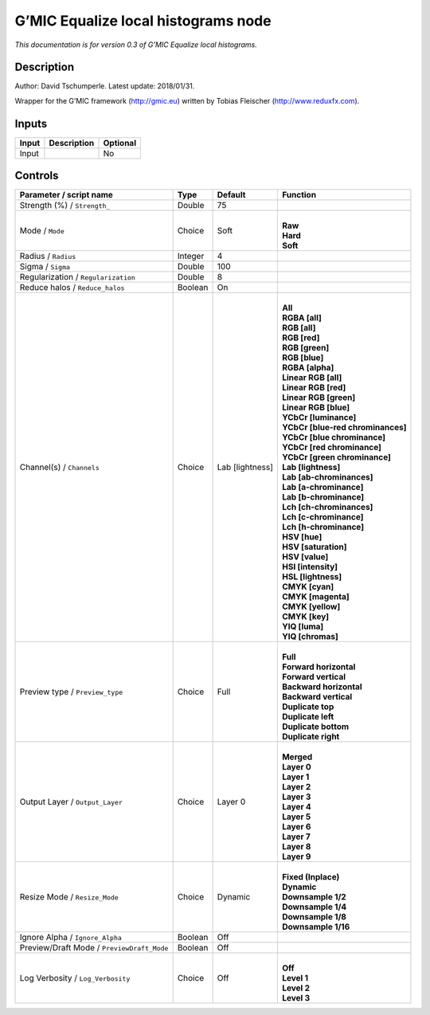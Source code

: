 .. _eu.gmic.Equalizelocalhistograms:

G’MIC Equalize local histograms node
====================================

*This documentation is for version 0.3 of G’MIC Equalize local histograms.*

Description
-----------

Author: David Tschumperle. Latest update: 2018/01/31.

Wrapper for the G’MIC framework (http://gmic.eu) written by Tobias Fleischer (http://www.reduxfx.com).

Inputs
------

+-------+-------------+----------+
| Input | Description | Optional |
+=======+=============+==========+
| Input |             | No       |
+-------+-------------+----------+

Controls
--------

.. tabularcolumns:: |>{\raggedright}p{0.2\columnwidth}|>{\raggedright}p{0.06\columnwidth}|>{\raggedright}p{0.07\columnwidth}|p{0.63\columnwidth}|

.. cssclass:: longtable

+--------------------------------------------+---------+-----------------+-------------------------------------+
| Parameter / script name                    | Type    | Default         | Function                            |
+============================================+=========+=================+=====================================+
| Strength (%) / ``Strength_``               | Double  | 75              |                                     |
+--------------------------------------------+---------+-----------------+-------------------------------------+
| Mode / ``Mode``                            | Choice  | Soft            | |                                   |
|                                            |         |                 | | **Raw**                           |
|                                            |         |                 | | **Hard**                          |
|                                            |         |                 | | **Soft**                          |
+--------------------------------------------+---------+-----------------+-------------------------------------+
| Radius / ``Radius``                        | Integer | 4               |                                     |
+--------------------------------------------+---------+-----------------+-------------------------------------+
| Sigma / ``Sigma``                          | Double  | 100             |                                     |
+--------------------------------------------+---------+-----------------+-------------------------------------+
| Regularization / ``Regularization``        | Double  | 8               |                                     |
+--------------------------------------------+---------+-----------------+-------------------------------------+
| Reduce halos / ``Reduce_halos``            | Boolean | On              |                                     |
+--------------------------------------------+---------+-----------------+-------------------------------------+
| Channel(s) / ``Channels``                  | Choice  | Lab [lightness] | |                                   |
|                                            |         |                 | | **All**                           |
|                                            |         |                 | | **RGBA [all]**                    |
|                                            |         |                 | | **RGB [all]**                     |
|                                            |         |                 | | **RGB [red]**                     |
|                                            |         |                 | | **RGB [green]**                   |
|                                            |         |                 | | **RGB [blue]**                    |
|                                            |         |                 | | **RGBA [alpha]**                  |
|                                            |         |                 | | **Linear RGB [all]**              |
|                                            |         |                 | | **Linear RGB [red]**              |
|                                            |         |                 | | **Linear RGB [green]**            |
|                                            |         |                 | | **Linear RGB [blue]**             |
|                                            |         |                 | | **YCbCr [luminance]**             |
|                                            |         |                 | | **YCbCr [blue-red chrominances]** |
|                                            |         |                 | | **YCbCr [blue chrominance]**      |
|                                            |         |                 | | **YCbCr [red chrominance]**       |
|                                            |         |                 | | **YCbCr [green chrominance]**     |
|                                            |         |                 | | **Lab [lightness]**               |
|                                            |         |                 | | **Lab [ab-chrominances]**         |
|                                            |         |                 | | **Lab [a-chrominance]**           |
|                                            |         |                 | | **Lab [b-chrominance]**           |
|                                            |         |                 | | **Lch [ch-chrominances]**         |
|                                            |         |                 | | **Lch [c-chrominance]**           |
|                                            |         |                 | | **Lch [h-chrominance]**           |
|                                            |         |                 | | **HSV [hue]**                     |
|                                            |         |                 | | **HSV [saturation]**              |
|                                            |         |                 | | **HSV [value]**                   |
|                                            |         |                 | | **HSI [intensity]**               |
|                                            |         |                 | | **HSL [lightness]**               |
|                                            |         |                 | | **CMYK [cyan]**                   |
|                                            |         |                 | | **CMYK [magenta]**                |
|                                            |         |                 | | **CMYK [yellow]**                 |
|                                            |         |                 | | **CMYK [key]**                    |
|                                            |         |                 | | **YIQ [luma]**                    |
|                                            |         |                 | | **YIQ [chromas]**                 |
+--------------------------------------------+---------+-----------------+-------------------------------------+
| Preview type / ``Preview_type``            | Choice  | Full            | |                                   |
|                                            |         |                 | | **Full**                          |
|                                            |         |                 | | **Forward horizontal**            |
|                                            |         |                 | | **Forward vertical**              |
|                                            |         |                 | | **Backward horizontal**           |
|                                            |         |                 | | **Backward vertical**             |
|                                            |         |                 | | **Duplicate top**                 |
|                                            |         |                 | | **Duplicate left**                |
|                                            |         |                 | | **Duplicate bottom**              |
|                                            |         |                 | | **Duplicate right**               |
+--------------------------------------------+---------+-----------------+-------------------------------------+
| Output Layer / ``Output_Layer``            | Choice  | Layer 0         | |                                   |
|                                            |         |                 | | **Merged**                        |
|                                            |         |                 | | **Layer 0**                       |
|                                            |         |                 | | **Layer 1**                       |
|                                            |         |                 | | **Layer 2**                       |
|                                            |         |                 | | **Layer 3**                       |
|                                            |         |                 | | **Layer 4**                       |
|                                            |         |                 | | **Layer 5**                       |
|                                            |         |                 | | **Layer 6**                       |
|                                            |         |                 | | **Layer 7**                       |
|                                            |         |                 | | **Layer 8**                       |
|                                            |         |                 | | **Layer 9**                       |
+--------------------------------------------+---------+-----------------+-------------------------------------+
| Resize Mode / ``Resize_Mode``              | Choice  | Dynamic         | |                                   |
|                                            |         |                 | | **Fixed (Inplace)**               |
|                                            |         |                 | | **Dynamic**                       |
|                                            |         |                 | | **Downsample 1/2**                |
|                                            |         |                 | | **Downsample 1/4**                |
|                                            |         |                 | | **Downsample 1/8**                |
|                                            |         |                 | | **Downsample 1/16**               |
+--------------------------------------------+---------+-----------------+-------------------------------------+
| Ignore Alpha / ``Ignore_Alpha``            | Boolean | Off             |                                     |
+--------------------------------------------+---------+-----------------+-------------------------------------+
| Preview/Draft Mode / ``PreviewDraft_Mode`` | Boolean | Off             |                                     |
+--------------------------------------------+---------+-----------------+-------------------------------------+
| Log Verbosity / ``Log_Verbosity``          | Choice  | Off             | |                                   |
|                                            |         |                 | | **Off**                           |
|                                            |         |                 | | **Level 1**                       |
|                                            |         |                 | | **Level 2**                       |
|                                            |         |                 | | **Level 3**                       |
+--------------------------------------------+---------+-----------------+-------------------------------------+
